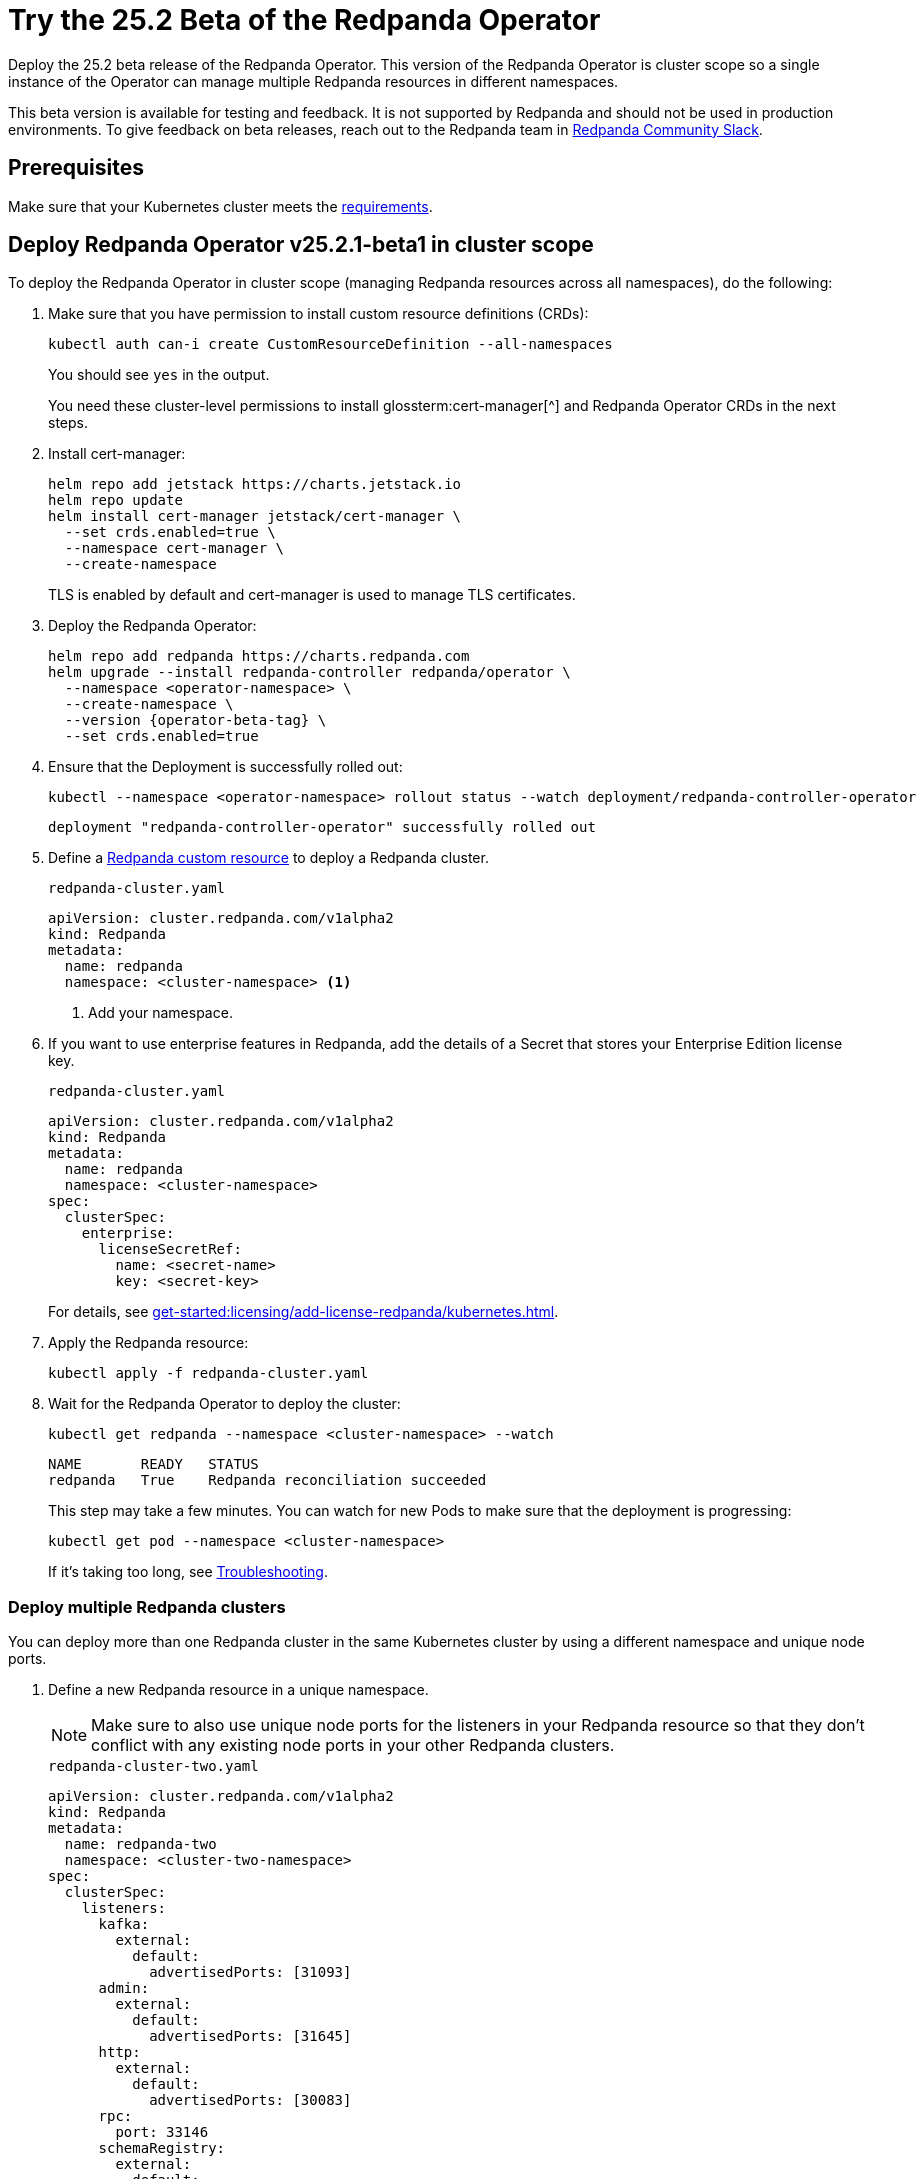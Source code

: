 = Try the 25.2 Beta of the Redpanda Operator
:page-beta: true
:description: Deploy the 25.2 beta release of the Redpanda Operator. This version of the Redpanda Operator is cluster scope so a single instance of the Operator can manage multiple Redpanda resources in different namespaces.

{description}

This beta version is available for testing and feedback. It is not supported by Redpanda and should not be used in production environments. To give feedback on beta releases, reach out to the Redpanda team in https://redpanda.com/slack[Redpanda Community Slack^].

== Prerequisites

Make sure that your Kubernetes cluster meets the xref:./k-requirements.adoc[requirements].

== Deploy Redpanda Operator v25.2.1-beta1 in cluster scope

To deploy the Redpanda Operator in cluster scope (managing Redpanda resources across all namespaces), do the following:

. Make sure that you have permission to install custom resource definitions (CRDs):
+
```bash
kubectl auth can-i create CustomResourceDefinition --all-namespaces
```
+
You should see `yes` in the output.
+
You need these cluster-level permissions to install glossterm:cert-manager[^] and Redpanda Operator CRDs in the next steps.

. Install cert-manager:
+
```bash
helm repo add jetstack https://charts.jetstack.io
helm repo update
helm install cert-manager jetstack/cert-manager \
  --set crds.enabled=true \
  --namespace cert-manager \
  --create-namespace
```
+
TLS is enabled by default and cert-manager is used to manage TLS certificates.

. Deploy the Redpanda Operator:
+
[,bash,subs="attributes+"]
----
helm repo add redpanda https://charts.redpanda.com
helm upgrade --install redpanda-controller redpanda/operator \
  --namespace <operator-namespace> \
  --create-namespace \
  --version {operator-beta-tag} \
  --set crds.enabled=true
----

. Ensure that the Deployment is successfully rolled out:
+
```bash
kubectl --namespace <operator-namespace> rollout status --watch deployment/redpanda-controller-operator
```
+
[.no-copy]
----
deployment "redpanda-controller-operator" successfully rolled out
----

. Define a xref:reference:k-crd.adoc[Redpanda custom resource] to deploy a Redpanda cluster.
+
.`redpanda-cluster.yaml`
[,yaml,subs="attributes+"]
----
apiVersion: cluster.redpanda.com/v1alpha2
kind: Redpanda
metadata:
  name: redpanda
  namespace: <cluster-namespace> <1>
----
+
<1> Add your namespace.

. If you want to use enterprise features in Redpanda, add the details of a Secret that stores your Enterprise Edition license key.
+
.`redpanda-cluster.yaml`
[,yaml,subs="attributes+"]
----
apiVersion: cluster.redpanda.com/v1alpha2
kind: Redpanda
metadata:
  name: redpanda
  namespace: <cluster-namespace>
spec:
  clusterSpec:
    enterprise:
      licenseSecretRef:
        name: <secret-name>
        key: <secret-key>
----
+
For details, see xref:get-started:licensing/add-license-redpanda/kubernetes.adoc[].

. Apply the Redpanda resource:
+
```bash
kubectl apply -f redpanda-cluster.yaml
```

. Wait for the Redpanda Operator to deploy the cluster:
+
```bash
kubectl get redpanda --namespace <cluster-namespace> --watch
```
+
[.no-copy]
----
NAME       READY   STATUS
redpanda   True    Redpanda reconciliation succeeded
----
+
This step may take a few minutes. You can watch for new Pods to make sure that the deployment is progressing:
+
```bash
kubectl get pod --namespace <cluster-namespace>
```
+
If it's taking too long, see xref:manage:kubernetes/troubleshooting/k-troubleshoot.adoc[Troubleshooting].

=== Deploy multiple Redpanda clusters

You can deploy more than one Redpanda cluster in the same Kubernetes cluster by using a different namespace and unique node ports.

. Define a new Redpanda resource in a unique namespace.
+
NOTE: Make sure to also use unique node ports for the listeners in your Redpanda resource so that they don't conflict with any existing node ports in your other Redpanda clusters.
+
.`redpanda-cluster-two.yaml`
[source,yaml,subs="attributes+"]
----
apiVersion: cluster.redpanda.com/v1alpha2
kind: Redpanda
metadata:
  name: redpanda-two
  namespace: <cluster-two-namespace>
spec:
  clusterSpec:
    listeners:
      kafka:
        external:
          default:
            advertisedPorts: [31093]
      admin:
        external:
          default:
            advertisedPorts: [31645]
      http:
        external:
          default:
            advertisedPorts: [30083]
      rpc:
        port: 33146
      schemaRegistry:
        external:
          default:
            advertisedPorts: [30084]
----

. Apply the Redpanda resource:
+
```bash
kubectl apply -f redpanda-cluster-two.yaml
```

== Deploy Redpanda Operator v25.2.1-beta1 in namespace scope

To deploy the Redpanda Operator in namespace scope (managing only resources within its deployment namespace), do the following:

. Make sure that you have permission to install custom resource definitions (CRDs):
+
```bash
kubectl auth can-i create CustomResourceDefinition --all-namespaces
```
+
You should see `yes` in the output.
+
You need these cluster-level permissions to install glossterm:cert-manager[^] and Redpanda Operator CRDs in the next steps.

. Install cert-manager:
+
```bash
helm repo add jetstack https://charts.jetstack.io
helm repo update
helm install cert-manager jetstack/cert-manager \
  --set crds.enabled=true \
  --namespace cert-manager \
  --create-namespace
```
+
TLS is enabled by default and cert-manager is used to manage TLS certificates.

. Deploy the Redpanda Operator:
+
[,bash,subs="attributes+"]
----
helm upgrade --install redpanda-controller redpanda/operator \
  --namespace <namespace> \
  --create-namespace \
  --version {latest-operator-version} \
  --set crds.enabled=true \
  --set 'additionalCmdFlags=["--namespace=<namespace>"]' <1>
----
+
<1> This flag restricts the Redpanda Operator to manage resources only within the specified namespace.
+
WARNING: Do not run multiple Redpanda Operators in different scopes (cluster and namespace scope) in the same cluster as this can cause resource conflicts.

. Ensure that the Deployment is successfully rolled out:
+
```bash
kubectl --namespace <namespace> rollout status --watch deployment/redpanda-controller-operator
```
+
[.no-copy]
----
deployment "redpanda-controller-operator" successfully rolled out
----

. Define a xref:reference:k-crd.adoc[Redpanda custom resource] to deploy a Redpanda cluster in the same namespace as the namespace-scoped Redpanda Operator.
+
.`redpanda-cluster.yaml`
[,yaml,subs="attributes+"]
----
apiVersion: cluster.redpanda.com/v1alpha2
kind: Redpanda
metadata:
  name: redpanda
  namespace: <namespace>
----

. Apply the Redpanda resource:
+
```bash
kubectl apply -f redpanda-cluster.yaml
```

. Wait for the Redpanda Operator to deploy the cluster:
+
```bash
kubectl get redpanda --namespace <namespace> --watch
```
+
[.no-copy]
----
NAME       READY   STATUS
redpanda   True    Redpanda reconciliation succeeded
----
+
This step may take a few minutes. You can watch for new Pods to make sure that the deployment is progressing:
+
```bash
kubectl get pod --namespace <namespace>
```
+
If it's taking too long, see xref:manage:kubernetes/troubleshooting/k-troubleshoot.adoc[Troubleshooting].

== Uninstall Redpanda

When you finish testing Redpanda, you can uninstall it from your Kubernetes cluster.

Follow the steps in **exact order** to avoid race conditions between
the Redpanda Operator's reconciliation loop and Kubernetes garbage collection.

. Delete all Redpanda-related custom resources:
+
[,bash,role="no-wrap"]
----
kubectl delete users      --namespace <operator-namespace> --all
kubectl delete topics     --namespace <operator-namespace> --all
kubectl delete schemas    --namespace <operator-namespace> --all
kubectl delete redpanda   --namespace <operator-namespace> --all
----

. Make sure requests for those resources return no results. For example, if you had a Redpanda cluster named `redpanda` in the namespace `<namespace>`, run:
+
[,bash]
----
kubectl get redpanda --namespace <cluster-namespace>
----

. Uninstall the Redpanda Operator Helm release:
+
[,bash]
----
helm uninstall redpanda-controller --namespace <operator-namespace>
----
+
Helm does not uninstall CRDs by default when using `helm uninstall` to avoid accidentally deleting existing custom resources.

. Remove the CRDs.
.. List all Redpanda CRDs installed by the operator:
+
[,bash]
----
kubectl api-resources --api-group='cluster.redpanda.com'
----
+
This command displays all CRDs defined by the Redpanda Operator. For example:
+
[,bash,role="no-wrap"]
----
NAME        SHORTNAMES   APIVERSION                      NAMESPACED   KIND
redpandas   rp           cluster.redpanda.com/v1alpha2   true         Redpanda
schemas     sc           cluster.redpanda.com/v1alpha2   true         Schema
topics                   cluster.redpanda.com/v1alpha2   true         Topic
users       rpu          cluster.redpanda.com/v1alpha2   true         User
----

.. Delete the CRDs:
+
[,bash]
----
kubectl get crds -o name | grep cluster.redpanda.com | xargs kubectl delete
----
+
This command lists all CRDs with the `cluster.redpanda.com` domain suffix and deletes them, ensuring only Redpanda CRDs are removed. Helm does not delete CRDs automatically to prevent data loss, so you must run this step manually.

. (Optional) Delete any leftover PVCs or Secrets in the namespace:
+
CAUTION: The following command deletes all PVCs and Secrets in the namespace, which may remove unrelated resources if the namespace is shared with other applications.
+
[,bash]
----
kubectl delete pvc,secret --all --namespace <cluster-namespace>
----

== Next steps

To give feedback about this beta version, reach out to the Redpanda team in https://redpanda.com/slack[Redpanda Community Slack^].
